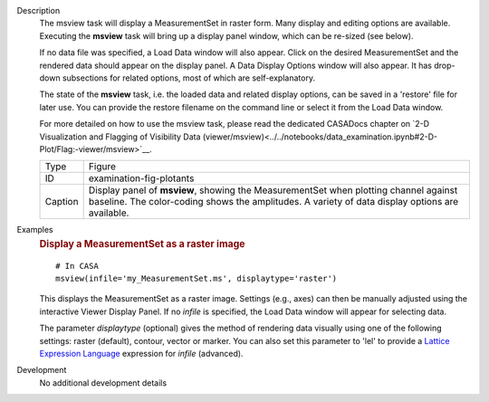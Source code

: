

.. _Description:

Description
   The msview task will display a MeasurementSet in raster form. Many
   display and editing options are available. Executing the
   **msview** task will bring up a display panel window, which can be
   re-sized (see below). 
   
   If no data file was specified, a Load Data window will also
   appear. Click on the desired MeasurementSet and the rendered data
   should appear on the display panel. A Data Display Options window
   will also appear. It has drop-down subsections for related
   options, most of which are self-explanatory. 
   
   The state of the **msview** task, i.e. the loaded data and related
   display options, can be saved in a 'restore' file for later
   use. You can provide the restore filename on the command line
   or select it from the Load Data window.
   
   For more detailed on how to use the msview task, please read the
   dedicated CASADocs chapter on `2-D Visualization and Flagging of
   Visibility Data
   (viewer/msview)<../../notebooks/data_examination.ipynb#2-D-Plot/Flag:-viewer/msview>`__.

   
   +---------+-----------------------------------------------------------+
   | Type    | Figure                                                    |
   +---------+-----------------------------------------------------------+
   | ID      | examination-fig-plotants                                  |
   +---------+-----------------------------------------------------------+
   | Caption | Display panel of **msview**, showing the MeasurementSet   |
   |         | when plotting channel against baseline. The color-coding  |
   |         | shows the amplitudes. A variety of data display options   |
   |         | are available.                                            |
   +---------+-----------------------------------------------------------+
   

.. _Examples:

Examples
   .. rubric:: Display a MeasurementSet as a raster image

   ::
   
      # In CASA
      msview(infile='my_MeasurementSet.ms', displaytype='raster')
   
   This displays the MeasurementSet as a raster image. Settings
   (e.g., axes) can then be manually adjusted using the interactive
   Viewer Display Panel. If no *infile* is specified, the Load Data
   window will appear for selecting data.
   
   The parameter *displaytype* (optional) gives the method of
   rendering data visually using one of the following settings:
   raster (default), contour, vector or marker. You can also set this
   parameter to 'lel' to provide a `Lattice Expression
   Language <../../notebooks/image_analysis.html#Lattice-Expression-Language>`__ expression for
   *infile* (advanced).
   

.. _Development:

Development
   No additional development details

